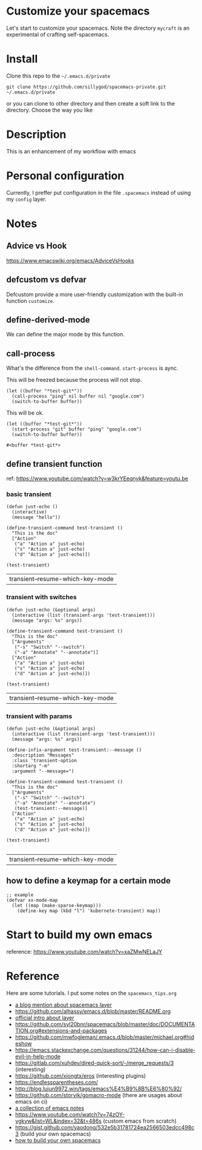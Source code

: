 * Customize your spacemacs

  Let's start to customize your spacemacs. Note the directory =mycraft= is an experimental 
  of crafting self-spacemacs.

* Install
  
  Clone this repo to the =~/.emacs.d/private=

  #+begin_src shell
    git clone https://github.com/sillygod/spacemacs-private.git ~/.emacs.d/private
  #+end_src

  or you can clone to other directory and then create a soft link to the directory. 
  Choose the way you like

* Description
  
  This is an enhancement of my workflow with emacs

* Personal configuration

  Currently, I preffer put configuration in the file =.spacemacs= instead of using my =config= layer.

* Notes
 
** Advice vs Hook 
   https://www.emacswiki.org/emacs/AdviceVsHooks
  
** defcustom vs defvar
   Defcustom provide a more user-friendly customization with the built-in function =customize=.
   
** define-derived-mode
   We can define the major mode by this function.
   
** call-process
   What's the difference from the =shell-command=. =start-process= is aync.
   
   This will be freezed because the process will not stop.
   #+BEGIN_SRC elisp
     (let ((buffer "*test-git*"))
       (call-process "ping" nil buffer nil "google.com")
       (switch-to-buffer buffer))
   #+END_SRC

   
   This will be ok.
   #+BEGIN_SRC elisp
     (let ((buffer "*test-git*"))
       (start-process "git" buffer "ping" "google.com")
       (switch-to-buffer buffer))
   #+END_SRC

   #+RESULTS:
   : #<buffer *test-git*>

** define transient function
   ref: https://www.youtube.com/watch?v=w3krYEeqnyk&feature=youtu.be

*** basic transient 
   #+begin_src elisp
     (defun just-echo ()
       (interactive)
       (message "hello"))

     (define-transient-command test-transient ()
       "This is the doc"
       ["Action"
        ("a" "Action a" just-echo)
        ("s" "Action a" just-echo)
        ("d" "Action a" just-echo)])

     (test-transient)
   #+end_src

   #+RESULTS:
   | transient--resume-which-key-mode |

*** transient with switches
    
    #+begin_src elisp
      (defun just-echo (&optional args)
        (interactive (list (transient-args 'test-transient)))
        (message "args: %s" args))

      (define-transient-command test-transient ()
        "This is the doc"
        ["Arguments"
         ("-s" "Switch" "--switch")
         ("-a" "Annotate" "--annotate")]
        ["Action"
         ("a" "Action a" just-echo)
         ("s" "Action a" just-echo)
         ("d" "Action a" just-echo)])

      (test-transient)
    #+end_src

    #+RESULTS:
    | transient--resume-which-key-mode |
    
*** transient with params
    
    #+begin_src elisp
      (defun just-echo (&optional args)
        (interactive (list (transient-args 'test-transient)))
        (message "args: %s" args))

      (define-infix-argument test-transient:--message ()
        :description "Messages"
        :class 'transient-option
        :shortarg "-m"
        :argument "--message=")

      (define-transient-command test-transient ()
        "This is the doc"
        ["Arguments"
         ("-s" "Switch" "--switch")
         ("-a" "Annotate" "--annotate")
         (test-transient:--message)]
        ["Action"
         ("a" "Action a" just-echo)
         ("s" "Action a" just-echo)
         ("d" "Action a" just-echo)])

      (test-transient)

    #+end_src 

    #+RESULTS:
    | transient--resume-which-key-mode |

** how to define a keymap for a certain mode
   
   #+begin_src elisp
     ;; example
     (defvar xx-mode-map
       (let ((map (make-sparse-keymap)))
         (define-key map (kbd "l") 'kubernete-transient) map))
   #+end_src
   
* Start to build my own emacs
  
  reference: https://www.youtube.com/watch?v=xaZMwNELaJY

* Reference
  
  Here are some tutorials.
  I put some notes on the =spacemacs_tips.org=

  - [[http://www.modernemacs.com/post/migrate-layers/][a blog mention about spacemacs layer]]
  - https://github.com/alhassy/emacs.d/blob/master/README.org
  - [[http://spacemacs.org/doc/QUICK_START.html][official intro about layer]]
  - https://github.com/syl20bnr/spacemacs/blob/master/doc/DOCUMENTATION.org#extensions-and-packages
  - https://github.com/mwfogleman/.emacs.d/blob/master/michael.org#hideshow
  - https://emacs.stackexchange.com/questions/31244/how-can-i-disable-evil-in-help-mode
  - https://gitlab.com/xuhdev/dired-quick-sort/-/merge_requests/3 (interesting)
  - https://github.com/xiongtx/eros (interesting plugins)
  - https://endlessparentheses.com/
  - http://blog.lujun9972.win/tags/emacs%E4%B9%8B%E6%80%92/
  - https://github.com/storvik/gomacro-mode (there are usages about emacs on ci)
  - [[https://github.com/lujun9972/emacs-document/blob/master/elisp-common/Emacs%E4%B8%AD%E7%9A%84%E9%82%A3%E4%BA%9B%E5%8A%A8%E7%94%BB%E6%95%88%E6%9E%9C.org][a collection of emacs notes]]
  - https://www.youtube.com/watch?v=74zOY-vgkyw&list=WL&index=32&t=486s (custom emacs from scratch)
  - https://gist.github.com/yaodong/532e5b31781724ea2566503edcc498c3 (build your own spacemacs)
  - [[https://sam217pa.github.io/2016/09/02/how-to-build-your-own-spacemacs/][how to build your own spacemacs]]

    

